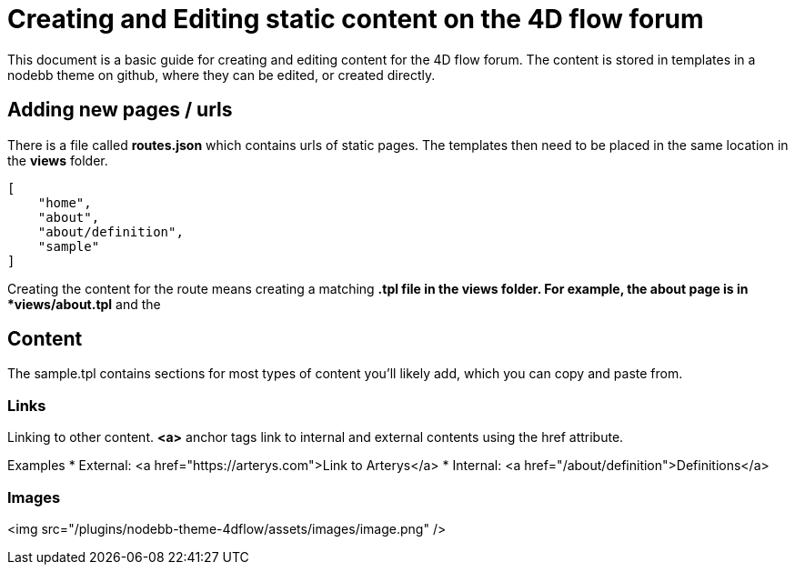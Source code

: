 = Creating and Editing static content on the 4D flow forum

This document is a basic guide for creating and editing content for the 4D flow forum. The content is stored in templates in a nodebb theme on github, where they can be edited, or created directly.

== Adding new pages / urls ==

There is a file called *routes.json* which contains urls of static pages. The templates then need to be placed in the same location in the *views* folder.

[source,json]
----
[
    "home",
    "about",
    "about/definition",
    "sample"
]
----

Creating the content for the route means creating a matching *.tpl file in the views folder. For example, the about page is in *views/about.tpl* and the 

== Content ==

The sample.tpl contains sections for most types of content you'll likely add, which you can copy and paste from.


=== Links ===

Linking to other content. *<a>* anchor tags link to internal and external contents using the href attribute.

Examples
* External: <a href="https://arterys.com">Link to Arterys</a>
* Internal: <a href="/about/definition">Definitions</a>

=== Images ===

<img src="/plugins/nodebb-theme-4dflow/assets/images/image.png" />



